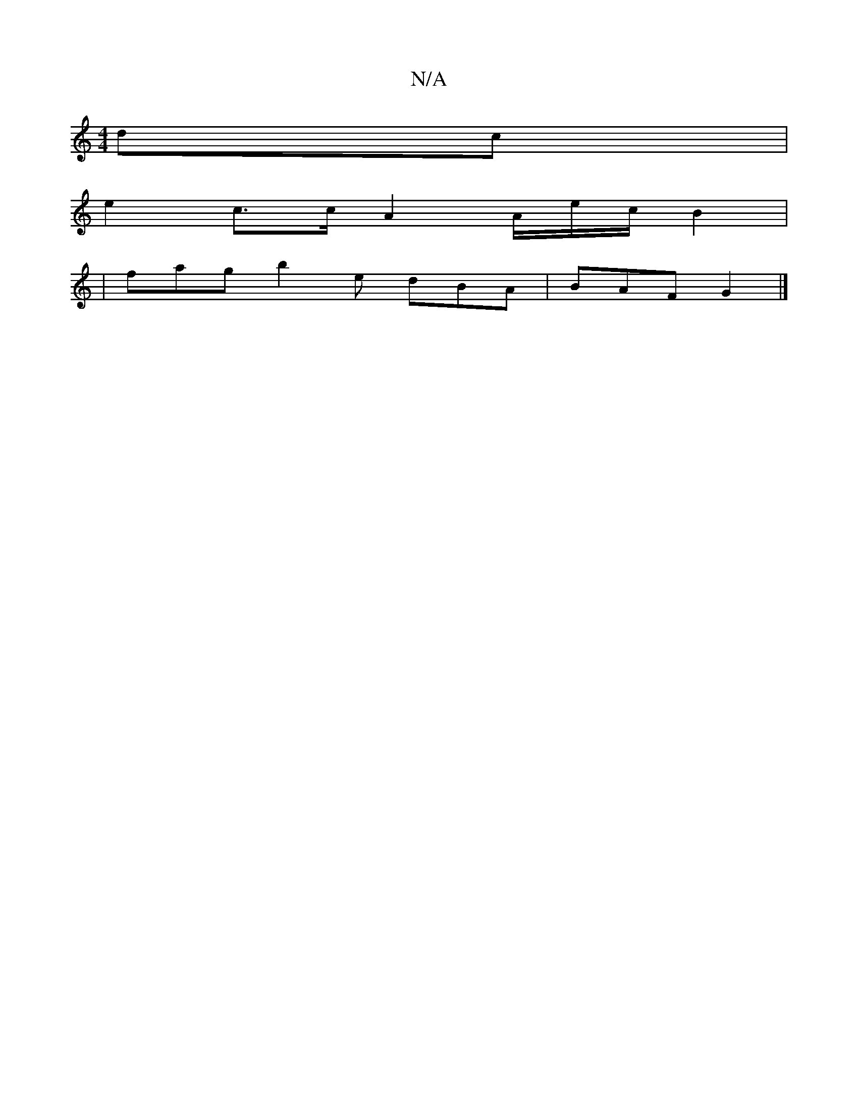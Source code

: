 X:1
T:N/A
M:4/4
R:N/A
K:Cmajor
dc |
e2 c>c A2 A/2e/2c/2B2|
|fag b2e dBA|BAF G2 |]

|:~F2 FD/c/|BA cc/de| cAGE FEGc |fdef egdB||
A|:d2gf2d|
g2g faf|fae ^f3d/4e/2|
f2f2e4|e3f | GBBB cABc|dgfe fgac|~A3(f ef)|]

|: G3 B B2 cB | GFGB A2